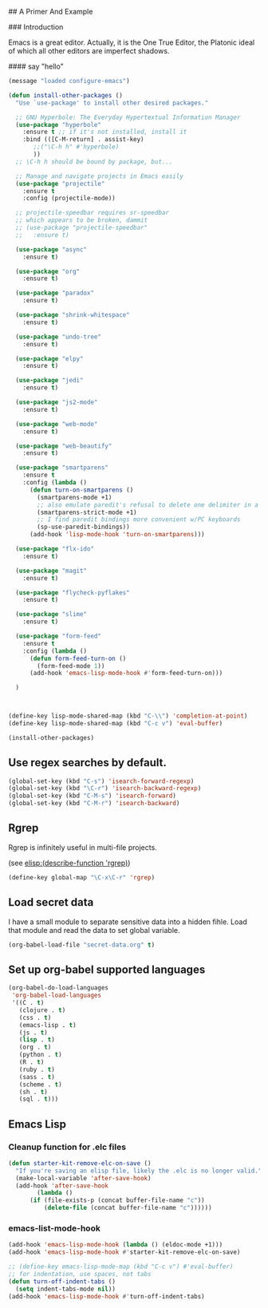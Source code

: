 # Emacs Initialization and Setup

## A Primer And Example

### Introduction

Emacs is a great editor. Actually, it is the One True Editor, the
Platonic ideal of which all other editors are imperfect shadows.

#### say "hello"
#+begin_src emacs-lisp
  (message "loaded configure-emacs")
#+end_src

#+begin_src emacs-lisp
  (defun install-other-packages ()
    "Use `use-package' to install other desired packages."

    ;; GNU Hyperbole: The Everyday Hypertextual Information Manager
    (use-package "hyperbole"
      :ensure t ;; if it's not installed, install it
      :bind (([C-M-return] . assist-key)
	     ;;("\C-h h" #'hyperbole)
	     ))
    ;; \C-h h should be bound by package, but...

    ;; Manage and navigate projects in Emacs easily
    (use-package "projectile"
      :ensure t
      :config (projectile-mode))

    ;; projectile-speedbar requires sr-speedbar
    ;; which appears to be broken, dammit
    ;; (use-package "projectile-speedbar"
    ;;   :ensure t)

    (use-package "async"
      :ensure t)

    (use-package "org"
      :ensure t)

    (use-package "paradox"
      :ensure t)

    (use-package "shrink-whitespace"
      :ensure t)

    (use-package "undo-tree"
      :ensure t)

    (use-package "elpy"
      :ensure t)

    (use-package "jedi"
      :ensure t)

    (use-package "js2-mode"
      :ensure t)

    (use-package "web-mode"
      :ensure t)

    (use-package "web-beautify"
      :ensure t)

    (use-package "smartparens"
      :ensure t
      :config (lambda ()
		(defun turn-on-smartparens ()
		  (smartparens-mode +1)
		  ;; also emulate paredit's refusal to delete one delimiter in a pair
		  (smartparens-strict-mode +1)
		  ;; I find paredit bindings more convenient w/PC keyboards
		  (sp-use-paredit-bindings))
		(add-hook 'lisp-mode-hook 'turn-on-smartparens)))

    (use-package "flx-ido"
      :ensure t)

    (use-package "magit"
      :ensure t)

    (use-package "flycheck-pyflakes"
      :ensure t)

    (use-package "slime"
      :ensure t)

    (use-package "form-feed"
      :ensure t
      :config (lambda ()
		(defun form-feed-turn-on ()
		  (form-feed-mode 1))
		(add-hook 'emacs-lisp-mode-hook #'form-feed-turn-on)))

    )



  (define-key lisp-mode-shared-map (kbd "C-\\") 'completion-at-point)
  (define-key lisp-mode-shared-map (kbd "C-c v") 'eval-buffer)

  (install-other-packages)
#+end_src

** Use regex searches by default.
#+begin_src emacs-lisp
(global-set-key (kbd "C-s") 'isearch-forward-regexp)
(global-set-key (kbd "\C-r") 'isearch-backward-regexp)
(global-set-key (kbd "C-M-s") 'isearch-forward)
(global-set-key (kbd "C-M-r") 'isearch-backward)
#+end_src


** Rgrep
Rgrep is infinitely useful in multi-file projects.

(see [[elisp:(describe-function 'rgrep)]])

#+begin_src emacs-lisp
  (define-key global-map "\C-x\C-r" 'rgrep)
#+end_src

** Load secret data

I have a small module to separate sensitive data into a hidden
fihle. Load that module and read the data to set global variable.

#+begin_src emacs-lisp
  (org-babel-load-file "secret-data.org" t)
#+end_src

** Set up org-babel supported languages

#+begin_src emacs-lisp
  (org-babel-do-load-languages
   'org-babel-load-languages
   '((C . t)
     (clojure . t)
     (css . t)
     (emacs-lisp . t)
     (js . t)
     (lisp . t)
     (org . t)
     (python . t)
     (R . t)
     (ruby . t)
     (sass . t)
     (scheme . t)
     (sh . t)
     (sql . t)))
#+end_src

** Emacs Lisp
   :PROPERTIES:
   :CUSTOM_ID: emacs-lisp
   :END:

*** Cleanup function for .elc files
#+begin_src emacs-lisp
  (defun starter-kit-remove-elc-on-save ()
    "If you're saving an elisp file, likely the .elc is no longer valid."
    (make-local-variable 'after-save-hook)
    (add-hook 'after-save-hook
	      (lambda ()
		(if (file-exists-p (concat buffer-file-name "c"))
		    (delete-file (concat buffer-file-name "c"))))))
#+end_src

*** emacs-list-mode-hook
#+begin_src emacs-lisp
  (add-hook 'emacs-lisp-mode-hook (lambda () (eldoc-mode +1)))
  (add-hook 'emacs-lisp-mode-hook #'starter-kit-remove-elc-on-save)

  ;; (define-key emacs-lisp-mode-map (kbd "C-c v") #'eval-buffer)
  ;; for indentation, use spaces, not tabs
  (defun turn-off-indent-tabs ()
    (setq indent-tabs-mode nil))
  (add-hook 'emacs-lisp-mode-hook #'turn-off-indent-tabs)
#+end_src
